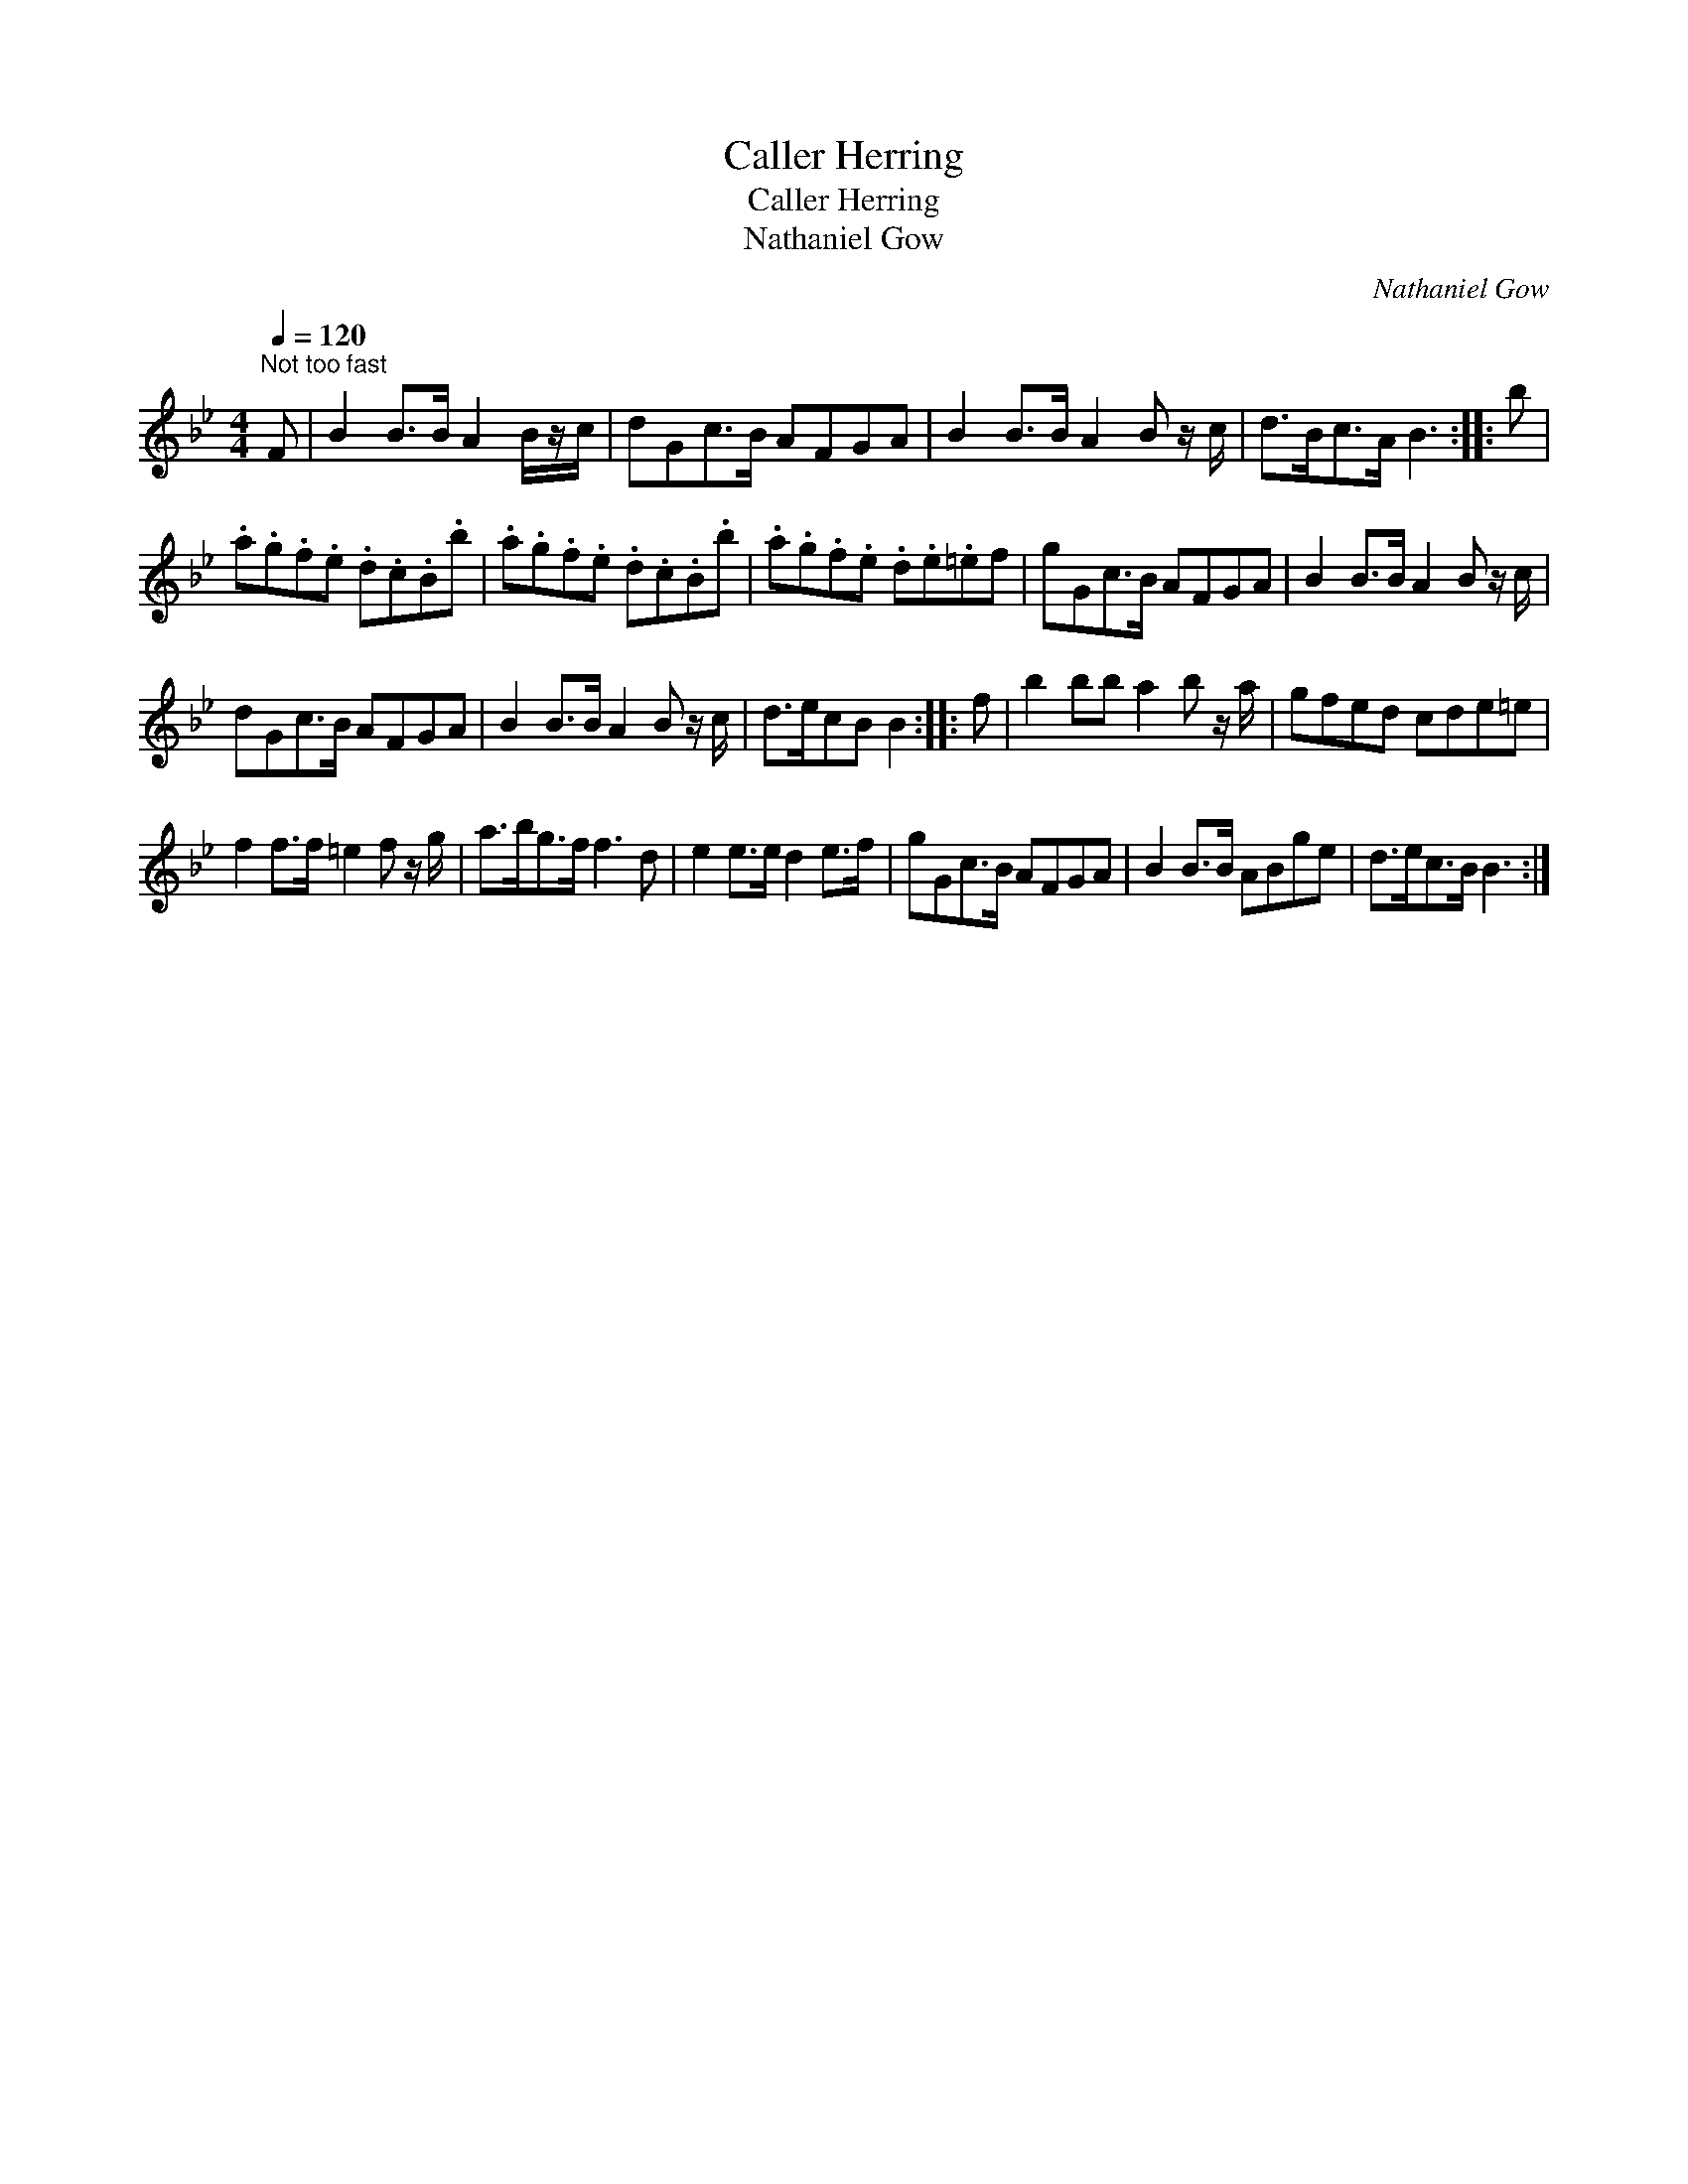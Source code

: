 X:1
T:Caller Herring
T:Caller Herring
T:Nathaniel Gow
C:Nathaniel Gow
L:1/8
Q:1/4=120
M:4/4
K:Bb
V:1 treble 
V:1
"^Not too fast" F | B2 B>B A2 B/z/c/ | dGc>B AFGA | B2 B>B A2 B z/ c/ | d>Bc>A B3 :: b | %6
 .a.g.f.e .d.c.B.b | .a.g.f.e .d.c.B.b | .a.g.f.e .d.e.=ef | gGc>B AFGA | B2 B>B A2 B z/ c/ | %11
 dGc>B AFGA | B2 B>B A2 B z/ c/ | d>ecB B2 :: f | b2 bb a2 b z/ a/ | gfed cde=e | %17
 f2 f>f =e2 f z/ g/ | a>bg>f f3 d | e2 e>e d2 e>f | gGc>B AFGA | B2 B>B ABge | d>ec>B B3 :| %23

